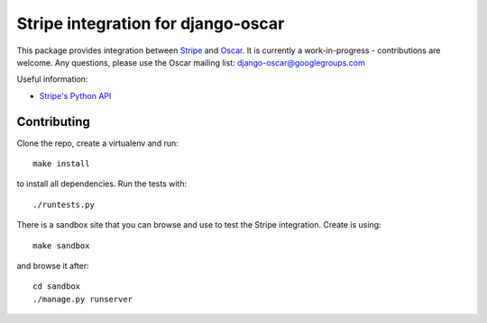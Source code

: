 ===================================
Stripe integration for django-oscar
===================================

This package provides integration between Stripe_ and Oscar_.  It is currently a
work-in-progress - contributions are welcome.  Any questions, please use the Oscar mailing list: `django-oscar@googlegroups.com`_

.. _Stripe: https://stripe.com
.. _Oscar: http://oscarcommerce.com
.. _`django-oscar@googlegroups.com`: https://groups.google.com/forum/?fromgroups#!forum/django-oscar

Useful information:

* `Stripe's Python API`_

.. _`Stripe's Python API`: https://stripe.com/docs/libraries

Contributing
============

Clone the repo, create a virtualenv and run::

    make install

to install all dependencies.  Run the tests with::

    ./runtests.py

There is a sandbox site that you can browse and use to test the Stripe
integration.  Create is using::

    make sandbox

and browse it after::

    cd sandbox
    ./manage.py runserver
